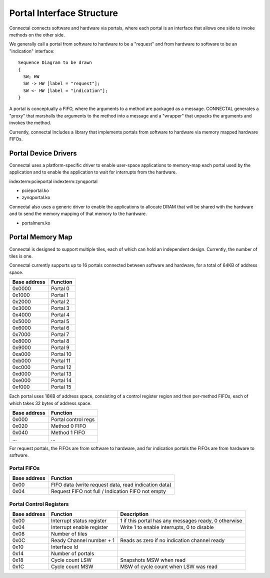 Portal Interface Structure
**************************

Connectal connects software and hardware via portals, where each portal is
an interface that allows one side to invoke methods on the other side.

We generally call a portal from software to hardware to be a "request"
and from hardware to software to be an "indication" interface::

    Sequence Diagram to be drawn
    {
      SW; HW
      SW -> HW [label = "request"];
      SW <- HW [label = "indication"];
    }


A portal is conceptually a FIFO, where the arguments to a method are
packaged as a message. CONNECTAL generates a "proxy" that marshalls the
arguments to the method into a message and a "wrapper" that unpacks
the arguments and invokes the method.

Currently, connectal Includes a library that implements portals from
software to hardware via memory mapped hardware FIFOs.

Portal Device Drivers
=====================

Connectal uses a platform-specific driver to enable user-space applications
to memory-map each portal used by the application and to enable the
application to wait for interrupts from the hardware.

indexterm:pcieportal
indexterm:zynqportal

* pcieportal.ko
* zynqportal.ko

Connectal also uses a generic driver to enable the applications to allocate DRAM that will be shared with the hardware and to send the memory mapping of that memory to the hardware.

* portalmem.ko

Portal Memory Map
=================

Connectal is designed to support multiple tiles, each of which can
hold an independent design. Currently, the number of tiles is one.

Connectal currently supports up to 16 portals connected between software and hardware, for a total of 64KB of address space.

=============  =========
 Base address  Function
=============  =========
       0x0000  Portal 0
       0x1000  Portal 1
       0x2000  Portal 2
       0x3000  Portal 3
       0x4000  Portal 4
       0x5000  Portal 5
       0x6000  Portal 6
       0x7000  Portal 7
       0x8000  Portal 8
       0x9000  Portal 9
       0xa000  Portal 10
       0xb000  Portal 11
       0xc000  Portal 12
       0xd000  Portal 13
       0xe000  Portal 14
       0xf000  Portal 15
=============  =========

Each portal uses 16KB of address space, consisting of a control
register region and then per-method FIFOs, each of which takes 32
bytes of address space.

============== ==========
 Base address   Function
============== ==========
  0x000        Portal control regs
  0x020        Method 0 FIFO
  0x040        Method 1 FIFO
 ...           ...
============== ==========

For request portals, the FIFOs are from software to hardware, and for
indication portals the FIFOs are from hardware to software.

Portal FIFOs
------------

============== ==========
 Base address   Function
============== ==========
   0x00        FIFO data (write request data, read indication data)
   0x04        Request FIFO not full / Indication FIFO not empty
============== ==========

Portal Control Registers
------------------------

============= ============================= =========================================================
Base address  Function                      Description
============= ============================= =========================================================
	0x00  Interrupt status register     1 if this portal has any messages ready, 0 otherwise
	0x04  Interrupt enable register     Write 1 to enable interrupts, 0 to disable
	0x08  Number of tiles
	0x0C  Ready Channel number + 1      Reads as zero if no indication channel ready
	0x10  Interface Id
	0x14  Number of portals
	0x18  Cycle count LSW               Snapshots MSW when read
	0x1C  Cycle count MSW               MSW of cycle count when LSW was read
============= ============================= =========================================================


